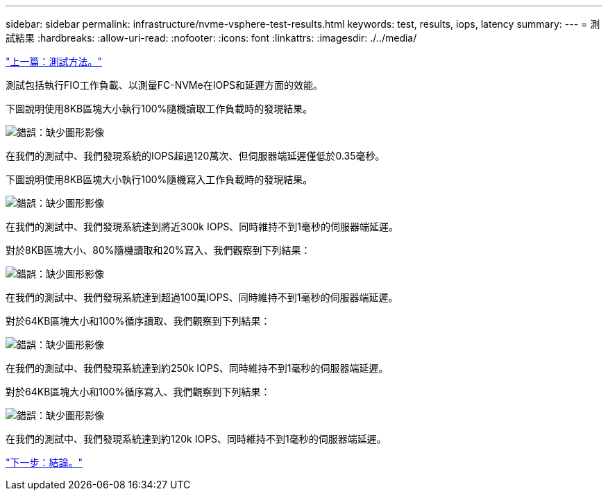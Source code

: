 ---
sidebar: sidebar 
permalink: infrastructure/nvme-vsphere-test-results.html 
keywords: test, results, iops, latency 
summary:  
---
= 測試結果
:hardbreaks:
:allow-uri-read: 
:nofooter: 
:icons: font
:linkattrs: 
:imagesdir: ./../media/


link:nvme-vsphere-testing-approach.html["上一篇：測試方法。"]

[role="lead"]
測試包括執行FIO工作負載、以測量FC-NVMe在IOPS和延遲方面的效能。

下圖說明使用8KB區塊大小執行100%隨機讀取工作負載時的發現結果。

image:nvme-vsphere-image3.png["錯誤：缺少圖形影像"]

在我們的測試中、我們發現系統的IOPS超過120萬次、但伺服器端延遲僅低於0.35毫秒。

下圖說明使用8KB區塊大小執行100%隨機寫入工作負載時的發現結果。

image:nvme-vsphere-image4.png["錯誤：缺少圖形影像"]

在我們的測試中、我們發現系統達到將近300k IOPS、同時維持不到1毫秒的伺服器端延遲。

對於8KB區塊大小、80%隨機讀取和20%寫入、我們觀察到下列結果：

image:nvme-vsphere-image5.png["錯誤：缺少圖形影像"]

在我們的測試中、我們發現系統達到超過100萬IOPS、同時維持不到1毫秒的伺服器端延遲。

對於64KB區塊大小和100%循序讀取、我們觀察到下列結果：

image:nvme-vsphere-image6.png["錯誤：缺少圖形影像"]

在我們的測試中、我們發現系統達到約250k IOPS、同時維持不到1毫秒的伺服器端延遲。

對於64KB區塊大小和100%循序寫入、我們觀察到下列結果：

image:nvme-vsphere-image7.png["錯誤：缺少圖形影像"]

在我們的測試中、我們發現系統達到約120k IOPS、同時維持不到1毫秒的伺服器端延遲。

link:nvme-vsphere-conclusion.html["下一步：結論。"]
